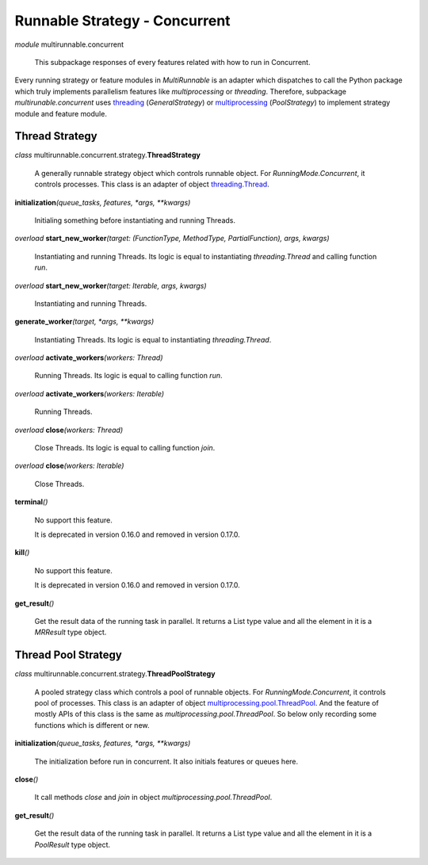==============================
Runnable Strategy - Concurrent
==============================

*module* multirunnable.concurrent

    This subpackage responses of every features related with how to run in Concurrent.

Every running strategy or feature modules in *MultiRunnable* is an adapter which dispatches to
call the Python package which truly implements parallelism features like *multiprocessing* or *threading*.
Therefore, subpackage *multirunable.concurrent*  uses `threading <https://docs.python.org/3/library/threading.html>`_ (*GeneralStrategy*)
or `multiprocessing <https://docs.python.org/3/library/threading.html>`_ (*PoolStrategy*) to implement strategy module and feature module.


Thread Strategy
================

*class* multirunnable.concurrent.strategy.\ **ThreadStrategy**

    A generally runnable strategy object which controls runnable object. For *RunningMode.Concurrent*, it controls processes.
    This class is an adapter of object `threading.Thread <https://docs.python.org/3/library/threading.html#thread-objects>`_.


**initialization**\ *(queue_tasks, features, *args, **kwargs)*

    Initialing something before instantiating and running Threads.


*overload* **start_new_worker**\ *(target: (FunctionType, MethodType, PartialFunction), args, kwargs)*

    Instantiating and running Threads.
    Its logic is equal to instantiating *threading.Thread* and calling function *run*.


*overload* **start_new_worker**\ *(target: Iterable, args, kwargs)*

    Instantiating and running Threads.


**generate_worker**\ *(target, *args, **kwargs)*

    Instantiating Threads.
    Its logic is equal to instantiating *threading.Thread*.


*overload* **activate_workers**\ *(workers: Thread)*

    Running Threads.
    Its logic is equal to calling function *run*.


*overload* **activate_workers**\ *(workers: Iterable)*

    Running Threads.


*overload* **close**\ *(workers: Thread)*

    Close Threads.
    Its logic is equal to calling function *join*.


*overload* **close**\ *(workers: Iterable)*

    Close Threads.


**terminal**\ *()*

    No support this feature.

    It is deprecated in version 0.16.0 and removed in version 0.17.0.


**kill**\ *()*

    No support this feature.

    It is deprecated in version 0.16.0 and removed in version 0.17.0.


**get_result**\ *()*

    Get the result data of the running task in parallel. It returns a List type value and all the element in it
    is a *MRResult* type object.


Thread Pool Strategy
=====================

*class* multirunnable.concurrent.strategy.\ **ThreadPoolStrategy**

    A pooled strategy class which controls a pool of runnable objects. For *RunningMode.Concurrent*, it controls pool of processes.
    This class is an adapter of object `multiprocessing.pool.ThreadPool <https://docs.python.org/3/library/multiprocessing.html#multiprocessing.pool.ThreadPool>`_.
    And the feature of mostly APIs of this class is the same as *multiprocessing.pool.ThreadPool*.
    So below only recording some functions which is different or new.


**initialization**\ *(queue_tasks, features, *args, **kwargs)*

    The initialization before run in concurrent. It also initials features or queues here.


**close**\ *()*

    It call methods *close* and *join* in object *multiprocessing.pool.ThreadPool*.


**get_result**\ *()*

    Get the result data of the running task in parallel. It returns a List type value and all the element in it
    is a *PoolResult* type object.

